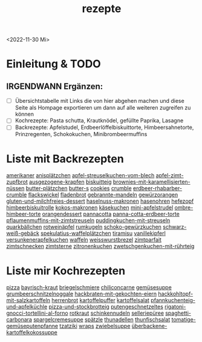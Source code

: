 :PROPERTIES:
:ID:       a17e22d2-1593-4fe7-a777-329b8b9498a4
:END:
:WebExportSettings:
#+export_file_name: ~/pres/51c54bdc32e6d845892e84e31b71ae1f9e02bbcd/rezepte/rezepte.html
#+HTML_HEAD: <script src="https://cdn.jsdelivr.net/npm/mermaid/dist/mermaid.min.js"></script> <script> mermaid.initialize({startOnLoad:true}); </script> <style> .mermaid {  /* add custom styling */  } </style>
#+HTML_HEAD: <link rel="stylesheet" type="text/css" href="https://fniessen.github.io/org-html-themes/src/readtheorg_theme/css/htmlize.css"/>
#+HTML_HEAD: <link rel="stylesheet" type="text/css" href="https://fniessen.github.io/org-html-themes/src/readtheorg_theme/css/readtheorg.css"/>
#+HTML_HEAD: <script src="https://ajax.googleapis.com/ajax/libs/jquery/2.1.3/jquery.min.js"></script>
#+HTML_HEAD: <script src="https://maxcdn.bootstrapcdn.com/bootstrap/3.3.4/js/bootstrap.min.js"></script>
#+HTML_HEAD: <script type="text/javascript" src="https://fniessen.github.io/org-html-themes/src/lib/js/jquery.stickytableheaders.min.js"></script>
#+HTML_HEAD: <script type="text/javascript" src="https://fniessen.github.io/org-html-themes/src/readtheorg_theme/js/readtheorg.js"></script>
#+HTML_HEAD: <script src="https://cdnjs.cloudflare.com/ajax/libs/mathjax/2.7.0/MathJax.js?config=TeX-AMS_HTML"></script>
#+HTML_HEAD: <script type="text/x-mathjax-config"> MathJax.Hub.Config({ displayAlign: "center", displayIndent: "0em", "HTML-CSS": { scale: 100,  linebreaks: { automatic: "false" }, webFont: "TeX" }, SVG: {scale: 100, linebreaks: { automatic: "false" }, font: "TeX"}, NativeMML: {scale: 100}, TeX: { equationNumbers: {autoNumber: "AMS"}, MultLineWidth: "85%", TagSide: "right", TagIndent: ".8em" }});</script>
#+HTML_HEAD: <style> #content{max-width:1800px;}</style>
#+HTML_HEAD: <style> p{max-width:800px;}</style>
#+HTML_HEAD: <style> li{max-width:800px;}</style
#+OPTIONS: toc:t num:nil
# Anmerkungen: :noexport:
# - [[https://mermaid-js.github.io/mermaid/#/][Mermaid]]
# - [[https://github.com/fniessen/org-html-themes][Style]]
# - bigblow statt readtheorg ist zweite einfach vorhanden Möglichkeit das Aussehen zu ändern
:END:
#+title: rezepte
#+filetags: :@Home:
<2022-11-30 Mi>

* Einleitung & TODO
** IRGENDWANN Ergänzen:
- [ ] Übersichtstabelle mit Links die von hier abgehen machen und diese Seite als Hompage exportieren um dann auf alle weiteren zugreifen zu können
- [ ] Kochrezepte: Pasta schutta, Krautknödel, gefüllte Paprika, Lasagne
- [ ] Backrezepte: Apfelstudel, Erdbeerlöffelbiskuittorte, Himbeersahnetorte, Prinzregenten, Schokokuchen, Minibrombeermuffins

* Liste mit Backrezepten
[[https://flowmis.github.io/pres/51c54bdc32e6d845892e84e31b71ae1f9e02bbcd/rezepte/html-dateien/amerikaner.html][amerikaner]]
[[https://flowmis.github.io/pres/51c54bdc32e6d845892e84e31b71ae1f9e02bbcd/rezepte/html-dateien/anisplätzchen.html][anisplätzchen]]
[[https://flowmis.github.io/pres/51c54bdc32e6d845892e84e31b71ae1f9e02bbcd/rezepte/html-dateien/apfel-streuselkuchen-vom-blech.html][apfel-streuselkuchen-vom-blech]]
[[https://flowmis.github.io/pres/51c54bdc32e6d845892e84e31b71ae1f9e02bbcd/rezepte/html-dateien/apfel-zimt-zupfbrot.html][apfel-zimt-zupfbrot]]
[[https://flowmis.github.io/pres/51c54bdc32e6d845892e84e31b71ae1f9e02bbcd/rezepte/html-dateien/ausgezogene-krapfen.html][ausgezogene-krapfen]]
[[https://flowmis.github.io/pres/51c54bdc32e6d845892e84e31b71ae1f9e02bbcd/rezepte/html-dateien/biskuitteig.html][biskuitteig]]
[[https://flowmis.github.io/pres/51c54bdc32e6d845892e84e31b71ae1f9e02bbcd/rezepte/html-dateien/brownies-mit-karamellisierten-nüssen.html][brownies-mit-karamellisierten-nüssen]]
[[https://flowmis.github.io/pres/51c54bdc32e6d845892e84e31b71ae1f9e02bbcd/rezepte/html-dateien/butter-plätzchen.html][butter-plätzchen]]
[[https://flowmis.github.io/pres/51c54bdc32e6d845892e84e31b71ae1f9e02bbcd/rezepte/html-dateien/butter-s.html][butter-s]]
[[https://flowmis.github.io/pres/51c54bdc32e6d845892e84e31b71ae1f9e02bbcd/rezepte/html-dateien/cookies.html][cookies]]
[[https://flowmis.github.io/pres/51c54bdc32e6d845892e84e31b71ae1f9e02bbcd/rezepte/html-dateien/crumble.html][crumble]]
[[https://flowmis.github.io/pres/51c54bdc32e6d845892e84e31b71ae1f9e02bbcd/rezepte/html-dateien/erdbeer-rhabarber-crumble.html][erdbeer-rhabarber-crumble]]
[[https://flowmis.github.io/pres/51c54bdc32e6d845892e84e31b71ae1f9e02bbcd/rezepte/html-dateien/flackswickel.html][flackswickel]]
[[https://flowmis.github.io/pres/51c54bdc32e6d845892e84e31b71ae1f9e02bbcd/rezepte/html-dateien/fladenbrot.html][fladenbrot]]
[[https://flowmis.github.io/pres/51c54bdc32e6d845892e84e31b71ae1f9e02bbcd/rezepte/html-dateien/gebrannte-mandeln.html][gebrannte-mandeln]]
[[https://flowmis.github.io/pres/51c54bdc32e6d845892e84e31b71ae1f9e02bbcd/rezepte/html-dateien/gewürzorangen.html][gewürzorangen]]
[[https://flowmis.github.io/pres/51c54bdc32e6d845892e84e31b71ae1f9e02bbcd/rezepte/html-dateien/gluten-und-milchfreies-dessert.html][gluten-und-milchfreies-dessert]]
[[https://flowmis.github.io/pres/51c54bdc32e6d845892e84e31b71ae1f9e02bbcd/rezepte/html-dateien/haselnuss-makronen.html][haselnuss-makronen]]
[[https://flowmis.github.io/pres/51c54bdc32e6d845892e84e31b71ae1f9e02bbcd/rezepte/html-dateien/hasenohren.html][hasenohren]]
[[https://flowmis.github.io/pres/51c54bdc32e6d845892e84e31b71ae1f9e02bbcd/rezepte/html-dateien/hefezopf.html][hefezopf]]
[[https://flowmis.github.io/pres/51c54bdc32e6d845892e84e31b71ae1f9e02bbcd/rezepte/html-dateien/himbeerbiskuitrolle.html][himbeerbiskuitrolle]]
[[https://flowmis.github.io/pres/51c54bdc32e6d845892e84e31b71ae1f9e02bbcd/rezepte/html-dateien/kokos-makronen.html][kokos-makronen]]
[[https://flowmis.github.io/pres/51c54bdc32e6d845892e84e31b71ae1f9e02bbcd/rezepte/html-dateien/käsekuchen.html][käsekuchen]]
[[https://flowmis.github.io/pres/51c54bdc32e6d845892e84e31b71ae1f9e02bbcd/rezepte/html-dateien/mini-apfelstrudel.html][mini-apfelstrudel]]
[[https://flowmis.github.io/pres/51c54bdc32e6d845892e84e31b71ae1f9e02bbcd/rezepte/html-dateien/ombre-himbeer-torte.html][ombre-himbeer-torte]]
[[https://flowmis.github.io/pres/51c54bdc32e6d845892e84e31b71ae1f9e02bbcd/rezepte/html-dateien/orangendessert.html][orangendessert]]
[[https://flowmis.github.io/pres/51c54bdc32e6d845892e84e31b71ae1f9e02bbcd/rezepte/html-dateien/pannacotta.html][pannacotta]]
[[https://flowmis.github.io/pres/51c54bdc32e6d845892e84e31b71ae1f9e02bbcd/rezepte/html-dateien/panna-cotta-erdbeer-torte.html][panna-cotta-erdbeer-torte]]
[[https://flowmis.github.io/pres/51c54bdc32e6d845892e84e31b71ae1f9e02bbcd/rezepte/html-dateien/pflaumenmuffins-mit-zimtstreuseln.html][pflaumenmuffins-mit-zimtstreuseln]]
[[https://flowmis.github.io/pres/51c54bdc32e6d845892e84e31b71ae1f9e02bbcd/rezepte/html-dateien/puddingkuchen-mit-streuseln.html][puddingkuchen-mit-streuseln]]
[[https://flowmis.github.io/pres/51c54bdc32e6d845892e84e31b71ae1f9e02bbcd/rezepte/html-dateien/quarkbällchen.html][quarkbällchen]]
[[https://flowmis.github.io/pres/51c54bdc32e6d845892e84e31b71ae1f9e02bbcd/rezepte/html-dateien/rotweinäpfel.html][rotweinäpfel]]
[[https://flowmis.github.io/pres/51c54bdc32e6d845892e84e31b71ae1f9e02bbcd/rezepte/html-dateien/rumkugeln.html][rumkugeln]]
[[https://flowmis.github.io/pres/51c54bdc32e6d845892e84e31b71ae1f9e02bbcd/rezepte/html-dateien/schoko-gewürzkuchen.html][schoko-gewürzkuchen]]
[[https://flowmis.github.io/pres/51c54bdc32e6d845892e84e31b71ae1f9e02bbcd/rezepte/html-dateien/schwarz-weiß-gebäck.html][schwarz-weiß-gebäck]]
[[https://flowmis.github.io/pres/51c54bdc32e6d845892e84e31b71ae1f9e02bbcd/rezepte/html-dateien/spekulatius-waffelplätzchen.html][spekulatius-waffelplätzchen]]
[[https://flowmis.github.io/pres/51c54bdc32e6d845892e84e31b71ae1f9e02bbcd/rezepte/html-dateien/tiramisu.html][tiramisu]]
[[https://flowmis.github.io/pres/51c54bdc32e6d845892e84e31b71ae1f9e02bbcd/rezepte/html-dateien/vanillekipferl.html][vanillekipferl]]
[[https://flowmis.github.io/pres/51c54bdc32e6d845892e84e31b71ae1f9e02bbcd/rezepte/html-dateien/versunkenerapfelkuchen.html][versunkenerapfelkuchen]]
[[https://flowmis.github.io/pres/51c54bdc32e6d845892e84e31b71ae1f9e02bbcd/rezepte/html-dateien/waffeln.html][waffeln]]
[[https://flowmis.github.io/pres/51c54bdc32e6d845892e84e31b71ae1f9e02bbcd/rezepte/html-dateien/weisswurstbrezel.html][weisswurstbrezel]]
[[https://flowmis.github.io/pres/51c54bdc32e6d845892e84e31b71ae1f9e02bbcd/rezepte/html-dateien/zimtparfait.html][zimtparfait]]
[[https://flowmis.github.io/pres/51c54bdc32e6d845892e84e31b71ae1f9e02bbcd/rezepte/html-dateien/zimtschnecken.html][zimtschnecken]]
[[https://flowmis.github.io/pres/51c54bdc32e6d845892e84e31b71ae1f9e02bbcd/rezepte/html-dateien/zimtsterne.html][zimtsterne]]
[[https://flowmis.github.io/pres/51c54bdc32e6d845892e84e31b71ae1f9e02bbcd/rezepte/html-dateien/zitronenkuchen.html][zitronenkuchen]]
[[https://flowmis.github.io/pres/51c54bdc32e6d845892e84e31b71ae1f9e02bbcd/rezepte/html-dateien/zwetschgenkuchen-mit-rührteig.html][zwetschgenkuchen-mit-rührteig]]

* Liste mir Kochrezepten
[[https://flowmis.github.io/pres/51c54bdc32e6d845892e84e31b71ae1f9e02bbcd/rezepte/html-dateien/pizza.html][pizza]]
[[https://flowmis.github.io/pres/51c54bdc32e6d845892e84e31b71ae1f9e02bbcd/rezepte/html-dateien/bayrisch-kraut.html][bayrisch-kraut]]
[[https://flowmis.github.io/pres/51c54bdc32e6d845892e84e31b71ae1f9e02bbcd/rezepte/html-dateien/briegelschmiere.html][briegelschmiere]]
[[https://flowmis.github.io/pres/51c54bdc32e6d845892e84e31b71ae1f9e02bbcd/rezepte/html-dateien/chiliconcarne.html][chiliconcarne]]
[[https://flowmis.github.io/pres/51c54bdc32e6d845892e84e31b71ae1f9e02bbcd/rezepte/html-dateien/gemüsesuppe.html][gemüsesuppe]]
[[https://flowmis.github.io/pres/51c54bdc32e6d845892e84e31b71ae1f9e02bbcd/rezepte/html-dateien/grumbeerschnitzelnoggale.html][grumbeerschnitzelnoggale]]
[[https://flowmis.github.io/pres/51c54bdc32e6d845892e84e31b71ae1f9e02bbcd/rezepte/html-dateien/hackbraten-mit-gekochten-eiern.html][hackbraten-mit-gekochten-eiern]]
[[https://flowmis.github.io/pres/51c54bdc32e6d845892e84e31b71ae1f9e02bbcd/rezepte/html-dateien/hackkohltopf-mit-salzkartoffeln.html][hackkohltopf-mit-salzkartoffeln]]
[[https://flowmis.github.io/pres/51c54bdc32e6d845892e84e31b71ae1f9e02bbcd/rezepte/html-dateien/herrenbrot.html][herrenbrot]]
[[https://flowmis.github.io/pres/51c54bdc32e6d845892e84e31b71ae1f9e02bbcd/rezepte/html-dateien/kartoffelpuffer.html][kartoffelpuffer]]
[[https://flowmis.github.io/pres/51c54bdc32e6d845892e84e31b71ae1f9e02bbcd/rezepte/html-dateien/kartoffelsalat.html][kartoffelsalat]]
[[https://flowmis.github.io/pres/51c54bdc32e6d845892e84e31b71ae1f9e02bbcd/rezepte/html-dateien/pfannkuchenteig-und-apfelküchle.html][pfannkuchenteig-und-apfelküchle]]
[[https://flowmis.github.io/pres/51c54bdc32e6d845892e84e31b71ae1f9e02bbcd/rezepte/html-dateien/pizza-und-stockbrotteig.html][pizza-und-stockbrotteig]]
[[https://flowmis.github.io/pres/51c54bdc32e6d845892e84e31b71ae1f9e02bbcd/rezepte/html-dateien/putengeschnetzeltes.html][putengeschnetzeltes]]
[[https://flowmis.github.io/pres/51c54bdc32e6d845892e84e31b71ae1f9e02bbcd/rezepte/html-dateien/rigatoni-gnocci-tortellini-al-forno.html][rigatoni-gnocci-tortellini-al-forno]]
[[https://flowmis.github.io/pres/51c54bdc32e6d845892e84e31b71ae1f9e02bbcd/rezepte/html-dateien/rotkraut.html][rotkraut]]
[[https://flowmis.github.io/pres/51c54bdc32e6d845892e84e31b71ae1f9e02bbcd/rezepte/html-dateien/schinkennudeln.html][schinkennudeln]]
[[https://flowmis.github.io/pres/51c54bdc32e6d845892e84e31b71ae1f9e02bbcd/rezepte/html-dateien/selleriepüree.html][selleriepüree]]
[[https://flowmis.github.io/pres/51c54bdc32e6d845892e84e31b71ae1f9e02bbcd/rezepte/html-dateien/spaghetti-carbonara.html][spaghetti-carbonara]]
[[https://flowmis.github.io/pres/51c54bdc32e6d845892e84e31b71ae1f9e02bbcd/rezepte/html-dateien/spargelcremesuppe.html][spargelcremesuppe]]
[[https://flowmis.github.io/pres/51c54bdc32e6d845892e84e31b71ae1f9e02bbcd/rezepte/html-dateien/spätzle.html][spätzle]]
[[https://flowmis.github.io/pres/51c54bdc32e6d845892e84e31b71ae1f9e02bbcd/rezepte/html-dateien/thunadellen.html][thunadellen]]
[[https://flowmis.github.io/pres/51c54bdc32e6d845892e84e31b71ae1f9e02bbcd/rezepte/html-dateien/thunfischsalat.html][thunfischsalat]]
[[https://flowmis.github.io/pres/51c54bdc32e6d845892e84e31b71ae1f9e02bbcd/rezepte/html-dateien/tomatige-gemüseputenpfanne.html][tomatige-gemüseputenpfanne]]
[[https://flowmis.github.io/pres/51c54bdc32e6d845892e84e31b71ae1f9e02bbcd/rezepte/html-dateien/tzatziki.html][tzatziki]]
[[https://flowmis.github.io/pres/51c54bdc32e6d845892e84e31b71ae1f9e02bbcd/rezepte/html-dateien/wraps.html][wraps]]
[[https://flowmis.github.io/pres/51c54bdc32e6d845892e84e31b71ae1f9e02bbcd/rezepte/html-dateien/zwiebelsuppe.html][zwiebelsuppe]]
[[https://flowmis.github.io/pres/51c54bdc32e6d845892e84e31b71ae1f9e02bbcd/rezepte/html-dateien/überbackene-kartoffelkokossuppe.html][überbackene-kartoffelkokossuppe]]
